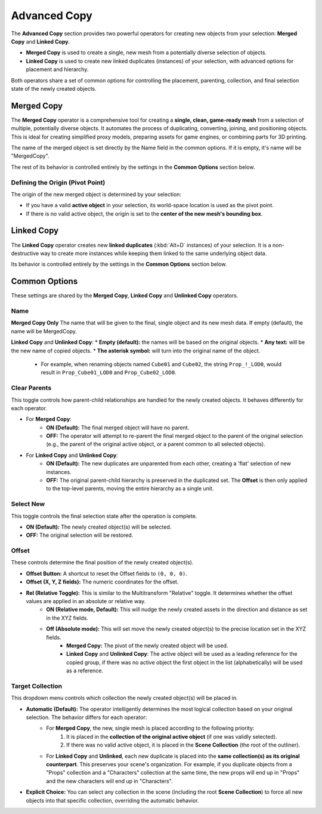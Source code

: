 .. _advancedcopy:

==============
Advanced Copy
==============

The **Advanced Copy** section provides two powerful operators for creating new objects from your selection: **Merged Copy** and **Linked Copy**.

* **Merged Copy** is used to create a single, new mesh from a potentially diverse selection of objects.
* **Linked Copy** is used to create new linked duplicates (instances) of your selection, with advanced options for placement and hierarchy.

Both operators share a set of common options for controlling the placement, parenting, collection, and final selection state of the newly created objects.

.. _mergedcopy:

Merged Copy
===========

The **Merged Copy** operator is a comprehensive tool for creating a **single, clean, game-ready mesh** from a selection of multiple, potentially diverse objects. It automates the process of duplicating, converting, joining, and positioning objects. This is ideal for creating simplified proxy models, preparing assets for game engines, or combining parts for 3D printing.

The name of the merged object is set directly by the Name field in the common options. If it is empty, it's name will be "MergedCopy".

The rest of its behavior is controlled entirely by the settings in the **Common Options** section below.

Defining the Origin (Pivot Point)
---------------------------------

The origin of the new merged object is determined by your selection:

* If you have a valid **active object** in your selection, its world-space location is used as the pivot point.
* If there is no valid active object, the origin is set to the **center of the new mesh's bounding box**.

.. _linkedcopy:

Linked Copy
===========

The **Linked Copy** operator creates new **linked duplicates** (:kbd:`Alt+D` instances) of your selection. It is a non-destructive way to create more instances while keeping them linked to the same underlying object data.

Its behavior is controlled entirely by the settings in the **Common Options** section below.

Common Options
==============

These settings are shared by the **Merged Copy**, **Linked Copy** and **Unlinked Copy** operators.

Name
-----------
**Merged Copy Only** 
The name that will be given to the final, single object and its new mesh data. If empty (default), the name will be MergedCopy.

**Linked Copy** and **Unlinked Copy**:
* **Empty (default):** the names will be based on the original objects.
* **Any text:** will be the new name of copied objects.
* **The asterisk symbol:** will turn into the original name of the object.
    * For example, when renaming objects named ``Cube01`` and ``Cube02``, the string ``Prop_!_LOD0``, would result in ``Prop_Cube01_LOD0`` and ``Prop_Cube02_LOD0``.

Clear Parents
-------------
This toggle controls how parent-child relationships are handled for the newly created objects. It behaves differently for each operator.

* For **Merged Copy**:
    * **ON (Default):** The final merged object will have no parent.
    * **OFF:** The operator will attempt to re-parent the final merged object to the parent of the original selection (e.g., the parent of the original active object, or a parent common to all selected objects).

* For **Linked Copy** and **Unlinked Copy**:
    * **ON (Default):** The new duplicates are unparented from each other, creating a 'flat' selection of new instances.
    * **OFF:** The original parent-child hierarchy is preserved in the duplicated set. The **Offset** is then only applied to the top-level parents, moving the entire hierarchy as a single unit.

Select New
----------
This toggle controls the final selection state after the operation is complete.

* **ON (Default):** The newly created object(s) will be selected.
* **OFF:** The original selection will be restored.

Offset
------
These controls determine the final position of the newly created object(s).

* **Offset Button:** A shortcut to reset the Offset fields to ``(0, 0, 0)``.
* **Offset (X, Y, Z fields):** The numeric coordinates for the offset.
* **Rel (Relative Toggle):** This is similar to the Multitransform "Relative" toggle. It determines whether the offset values are applied in an absolute or relative way. 
    * **ON (Relative mode, Default):** This will nudge the newly created assets in the direction and distance as set in the XYZ fields.
    * **Off (Absolute mode):** This will set move the newly created object(s) to the precise location set in the XYZ fields. 
        * **Merged Copy:** The pivot of the newly created object will be used.
        * **Linked Copy** and **Unlinked Copy**: The active object will be used as a leading reference for the copied group, if there was no active object the first object in the list (alphabetically) will be used as a reference. 

Target Collection
-----------------
This dropdown menu controls which collection the newly created object(s) will be placed in.

* **Automatic (Default):** The operator intelligently determines the most logical collection based on your original selection. The behavior differs for each operator:
    * For **Merged Copy**, the new, single mesh is placed according to the following priority:
        #. It is placed in the **collection of the original active object** (if one was validly selected).
        #. If there was no valid active object, it is placed in the **Scene Collection** (the root of the outliner).
    * For **Linked Copy** and **Unlinked**, each new duplicate is placed into the **same collection(s) as its original counterpart**. This preserves your scene's organization. For example, if you duplicate objects from a "Props" collection and a "Characters" collection at the same time, the new props will end up in "Props" and the new characters will end up in "Characters".

* **Explicit Choice:** You can select any collection in the scene (including the root **Scene Collection**) to force all new objects into that specific collection, overriding the automatic behavior.
